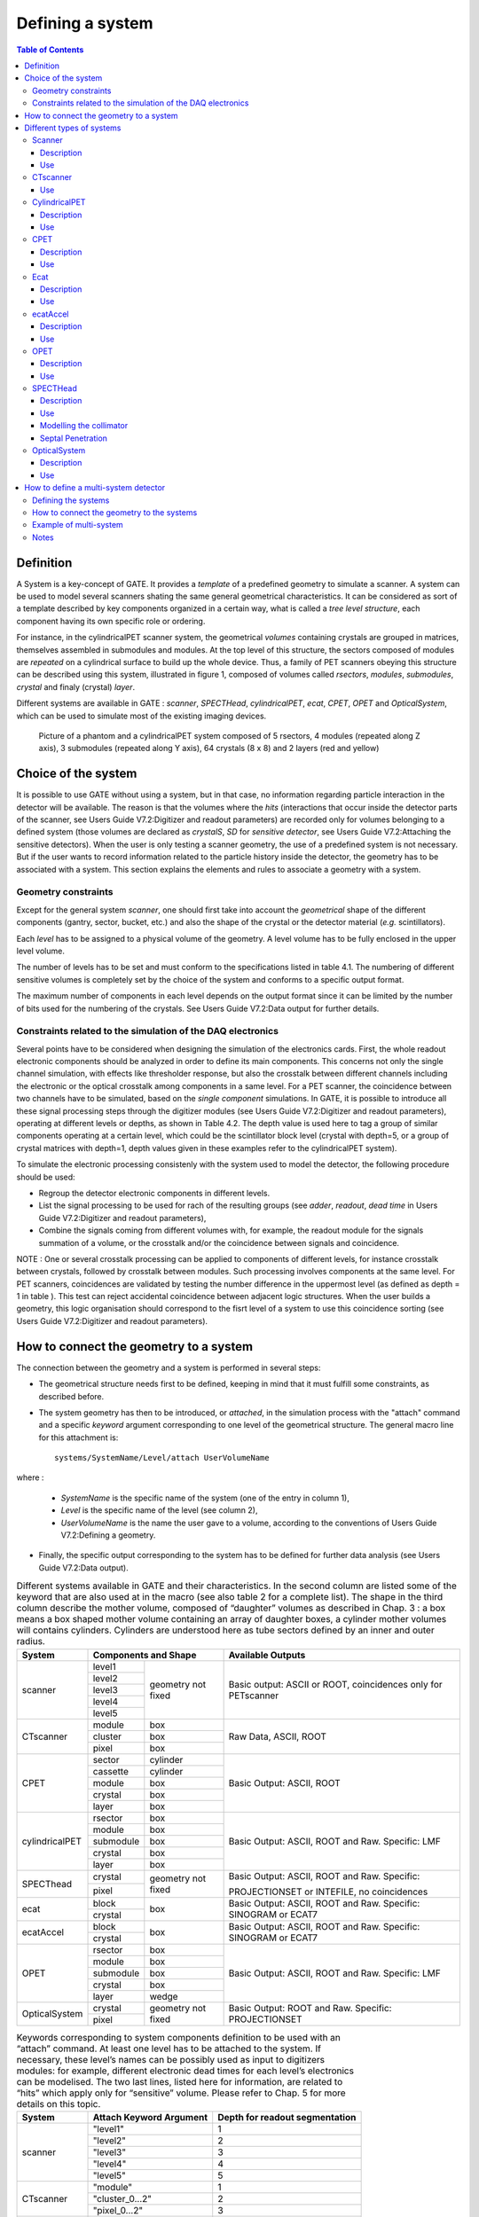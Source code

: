 Defining a system
=================

.. contents:: Table of Contents
   :depth: 15
   :local:

Definition
----------

A System is a key-concept of GATE. It provides a *template* of a predefined geometry to simulate a scanner. A system can be used to model several scanners shating the same general geometrical characteristics. It can be considered as sort of a template described by key components organized in a certain way, what is called a *tree level structure*, each component having its own specific role or ordering.

For instance, in the cylindricalPET scanner system, the geometrical *volumes* containing crystals are grouped in matrices, themselves assembled in submodules and modules. At the top level of this structure, the sectors composed of modules are *repeated* on a cylindrical surface to build up the whole device. Thus, a family of PET scanners obeying this structure can be described using this system, illustrated in figure 1, composed of volumes called *rsectors*, *modules*, *submodules*, *crystal* and finaly (crystal) *layer*.

Different systems are available in GATE : *scanner*, *SPECTHead*, *cylindricalPET*, *ecat*, *CPET*, *OPET* and *OpticalSystem*, which can be used to simulate most of the existing imaging devices. 

.. figure:: 5sector.jpg
   :alt: Figure 1: 5sector
   :name: 5sector

   Picture of a phantom and a cylindricalPET system composed of 5 rsectors, 4 modules (repeated along Z axis), 3 submodules (repeated along Y axis), 64 crystals (8 x 8) and 2 layers (red and yellow)

Choice of the system
--------------------

It is possible to use GATE without using a system, but in that case, no information regarding particle interaction in the detector will be available. The reason is that the volumes where the *hits* (interactions that occur inside the detector parts of the scanner, see Users Guide V7.2:Digitizer and readout parameters) are recorded only for volumes belonging to a defined system (those volumes are declared as *crystalS*, *SD* for *sensitive detector*, see Users Guide V7.2:Attaching the sensitive detectors). When the user is only testing a scanner geometry, the use of a predefined system is not necessary. But if the user wants to record information related to the particle history inside the detector, the geometry has to be associated with a system. This section explains the elements and rules to associate a geometry with a system.

Geometry constraints
~~~~~~~~~~~~~~~~~~~~

Except for the general system *scanner*, one should first take into account the *geometrical* shape of the different components (gantry, sector, bucket, etc.) and also the shape of the crystal or the detector material (*e.g.* scintillators). 

Each *level* has to be assigned to a physical volume of the geometry. A level volume has to be fully enclosed in the upper level volume. 

The number of levels has to be set and must conform to the specifications listed in table 4.1. The numbering of different sensitive volumes is completely set by the choice of the system and conforms to a specific output format. 

The maximum number of components in each level depends on the output format since it can be limited by the number of bits used for the numbering of the crystals. See Users Guide V7.2:Data output for further details. 

Constraints related to the simulation of the DAQ electronics
~~~~~~~~~~~~~~~~~~~~~~~~~~~~~~~~~~~~~~~~~~~~~~~~~~~~~~~~~~~~

Several points have to be considered when designing the simulation of the electronics cards. First, the whole readout electronic components should be analyzed in order to define its main components. This concerns not only the single channel simulation, with effects like thresholder response, but also the crosstalk between different channels including the electronic or the optical crosstalk among components in a same level. For a PET scanner, the coincidence between two channels have to be simulated, based on the *single component* simulations. In GATE, it is possible to introduce all these signal processing steps through the digitizer modules (see Users Guide V7.2:Digitizer and readout parameters), operating at different levels or depths, as shown in Table 4.2. The depth value is used here to tag a group of similar components operating at a certain level, which could be the scintillator block level (crystal with depth=5, or a group of crystal matrices with depth=1, depth values given in these examples refer to the cylindricalPET system).  

To simulate the electronic processing consistenly with the system used to model the detector, the following procedure should be used: 

* Regroup the detector electronic components in different levels.
* List the signal processing to be used for rach of the resulting groups (see *adder*, *readout*, *dead time* in Users Guide V7.2:Digitizer and readout parameters),
* Combine the signals coming from different volumes with, for example, the readout module for the signals summation of a volume, or the crosstalk and/or the coincidence between signals and coincidence. 

NOTE : One or several crosstalk processing can be applied to components of different levels, for instance crosstalk between crystals, followed by crosstalk between modules. Such processing involves components at the same level. For PET scanners, coincidences are validated by testing the number difference in the uppermost level (as defined as depth = 1 in table ). This test can reject accidental coincidence between adjacent logic structures. When the user builds a geometry, this logic organisation should correspond to the fisrt level of a system to use this coincidence sorting (see Users Guide V7.2:Digitizer and readout parameters).

How to connect the geometry to a system
---------------------------------------

The connection between the geometry and a system is performed in several steps:

* The geometrical structure needs first to be  defined, keeping in mind that it must fulfill some constraints, as described before. 
* The system geometry has then to be introduced, or *attached*, in the simulation process with the "attach" command and a specific *keyword* argument corresponding to one level of the geometrical structure. The general macro line for this attachment is::

   systems/SystemName/Level/attach UserVolumeName

where :

  * *SystemName* is the specific name of the system (one of the entry in column 1),
  * *Level* is the specific name of the level (see column 2),
  * *UserVolumeName* is the name the user gave to a volume, according to the conventions of Users Guide V7.2:Defining a geometry.

* Finally, the specific output corresponding to the system has to be defined for further data analysis (see Users Guide V7.2:Data output).

.. table:: Different systems available in GATE and their characteristics. In the second column are listed some of the keyword that are also used at in the macro (see also table 2 for a complete list). The shape in the third column describe the mother volume, composed of “daughter” volumes as described in Chap. 3 : a box means a box shaped mother volume containing an array of daughter boxes, a cylinder mother volumes will contains cylinders. Cylinders are understood here as tube sectors defined by an inner and outer radius.
   :widths: auto
   :name: units_tab

   +----------------+--------------------------------+-----------------------------------------------------------------+
   | System         | Components and Shape           | Available Outputs                                               |
   +================+===========+====================+=================================================================+
   | scanner        | level1    | geometry not fixed | Basic output: ASCII or ROOT, coincidences only for PETscanner   |
   |                +-----------+                    |                                                                 |
   |                | level2    |                    |                                                                 |
   |                +-----------+                    |                                                                 |
   |                | level3    |                    |                                                                 |
   |                +-----------+                    |                                                                 |
   |                | level4    |                    |                                                                 |
   |                +-----------+                    |                                                                 |
   |                | level5    |                    |                                                                 |
   +----------------+-----------+--------------------+-----------------------------------------------------------------+
   | CTscanner      | module    | box                | Raw Data, ASCII, ROOT                                           |
   |                +-----------+--------------------+                                                                 |
   |                | cluster   | box                |                                                                 |
   |                +-----------+--------------------+                                                                 |
   |                | pixel     | box                |                                                                 |
   +----------------+-----------+--------------------+-----------------------------------------------------------------+
   | CPET           | sector    | cylinder           | Basic Output: ASCII, ROOT                                       |
   |                +-----------+--------------------+                                                                 |
   |                | cassette  | cylinder           |                                                                 |
   |                +-----------+--------------------+                                                                 |
   |                | module    | box                |                                                                 |
   |                +-----------+--------------------+                                                                 |
   |                | crystal   | box                |                                                                 |
   |                +-----------+--------------------+                                                                 |
   |                | layer     | box                |                                                                 |
   +----------------+-----------+--------------------+-----------------------------------------------------------------+
   | cylindricalPET | rsector   | box                | Basic Output: ASCII, ROOT and Raw. Specific: LMF                |
   |                +-----------+--------------------+                                                                 |
   |                | module    | box                |                                                                 |
   |                +-----------+--------------------+                                                                 |
   |                | submodule | box                |                                                                 |
   |                +-----------+--------------------+                                                                 |
   |                | crystal   | box                |                                                                 |
   |                +-----------+--------------------+                                                                 |
   |                | layer     | box                |                                                                 |
   +----------------+-----------+--------------------+-----------------------------------------------------------------+
   | SPECThead      | crystal   | geometry not fixed | Basic Output: ASCII, ROOT and Raw. Specific:                    |
   |                +-----------+                    |                                                                 |
   |                | pixel     |                    | PROJECTIONSET or INTEFILE, no coincidences                      |
   +----------------+-----------+--------------------+-----------------------------------------------------------------+
   | ecat           | block     | box                | Basic Output: ASCII, ROOT and Raw. Specific: SINOGRAM or ECAT7  |
   |                +-----------+                    |                                                                 |
   |                | crystal   |                    |                                                                 |
   +----------------+-----------+--------------------+-----------------------------------------------------------------+
   | ecatAccel      | block     | box                | Basic Output: ASCII, ROOT and Raw. Specific: SINOGRAM or ECAT7  |
   |                +-----------+                    |                                                                 |
   |                | crystal   |                    |                                                                 |
   +----------------+-----------+--------------------+-----------------------------------------------------------------+
   | OPET           | rsector   | box                | Basic Output: ASCII, ROOT and Raw. Specific: LMF                |
   |                +-----------+--------------------+                                                                 |
   |                | module    | box                |                                                                 |
   |                +-----------+--------------------+                                                                 |
   |                | submodule | box                |                                                                 |
   |                +-----------+--------------------+                                                                 |
   |                | crystal   | box                |                                                                 |
   |                +-----------+--------------------+                                                                 |
   |                | layer     | wedge              |                                                                 |
   +----------------+-----------+--------------------+-----------------------------------------------------------------+
   | OpticalSystem  | crystal   | geometry not fixed | Basic Output: ROOT and Raw. Specific: PROJECTIONSET             |
   |                +-----------+                    |                                                                 |
   |                | pixel     |                    |                                                                 |
   +----------------+-----------+--------------------+-----------------------------------------------------------------+


.. table:: Keywords corresponding to system components definition to be used with an “attach” command. At least one level has to be attached to the system. If necessary, these level’s names can be possibly used as input to digitizers modules: for example, different electronic dead times for each level’s electronics can be modelised. The two last lines, listed here for information, are related to “hits” which apply only for “sensitive” volume. Please refer to Chap. 5 for more details on this topic.
   :widths: auto
   :name: units_tab

   +----------------+--------------------------------+--------------------------------+
   | System         | Attach Keyword Argument        | Depth for readout segmentation |
   +================+================================+================================+
   | scanner        | "level1"                       | 1                              |
   |                +--------------------------------+--------------------------------+
   |                | "level2"                       | 2                              |
   |                +--------------------------------+--------------------------------+
   |                | "level3"                       | 3                              |
   |                +--------------------------------+--------------------------------+
   |                | "level4"                       | 4                              |
   |                +--------------------------------+--------------------------------+
   |                | "level5"                       | 5                              |
   +----------------+--------------------------------+--------------------------------+
   | CTscanner      | "module"                       | 1                              |
   |                +--------------------------------+--------------------------------+
   |                | "cluster_0...2"                | 2                              |
   |                +--------------------------------+--------------------------------+
   |                | "pixel_0...2"                  | 3                              |
   +----------------+--------------------------------+--------------------------------+
   | cylindricalPET | "rsector"                      | 1                              |
   |                +--------------------------------+--------------------------------+
   |                | "module"                       | 2                              |
   |                +--------------------------------+--------------------------------+
   |                | "submodule"                    | 3                              |
   |                +--------------------------------+--------------------------------+
   |                | "crystal"                      | 4                              |
   |                +--------------------------------+--------------------------------+
   |                | "layer[i], i=0,3"              | 5                              |
   +----------------+--------------------------------+--------------------------------+
   | CPET           | "sector"                       | 1                              |
   |                +--------------------------------+--------------------------------+
   |                | "cassette"                     | 2                              |
   |                +--------------------------------+--------------------------------+
   |                | "module"                       | 3                              |
   |                +--------------------------------+--------------------------------+
   |                | "crystal"                      | 4                              |
   |                +--------------------------------+--------------------------------+
   |                | "layer[i], i=0,3"              | 5                              |
   +----------------+--------------------------------+--------------------------------+
   | SPECThead      | "crystal"                      | 1                              |
   |                +--------------------------------+--------------------------------+
   |                | "pixel"                        | 2                              |
   +----------------+--------------------------------+--------------------------------+
   | ecat           | "block"                        | 1                              |
   |                +--------------------------------+--------------------------------+
   |                | "crystal"                      | 2                              |
   +----------------+--------------------------------+--------------------------------+
   | ecatAccel      | "block"                        | 1                              |
   |                +--------------------------------+--------------------------------+
   |                | "crystal"                      | 2                              |
   +----------------+--------------------------------+--------------------------------+
   | OPET           | "rsector"                      | 1                              |
   |                +--------------------------------+--------------------------------+
   |                | "module"                       | 2                              |
   |                +--------------------------------+--------------------------------+
   |                | "submodule"                    | 3                              |
   |                +--------------------------------+--------------------------------+
   |                | "crystal"                      | 4                              |
   |                +--------------------------------+--------------------------------+
   |                | "layer[i], i=0,7"              | 5                              |
   +----------------+--------------------------------+--------------------------------+
   | OpticalSystem  | "crystal"                      | 1                              |
   |                +--------------------------------+--------------------------------+
   |                | "pixel"                        | 2                              |
   +----------------+--------------------------------+--------------------------------+

Different types of systems
--------------------------

.. figure:: Scanner_system.jpg
   :alt: Figure 2: Scanner system
   :name: Scanner_system

   Illustration of the scanner system. The different volumes, in particular the sensitive ones, can be of any shape, here cylindrical sector crystals, instead of boxes in other systems. The scanner cylinder is drawn in magenta, whereas one of the sector components : Level1, Level2, Level3, Level4 is shown in yellow, blue, green, red, respectively. The “Detector” volumes of cylindrical sector shapes are shown in plain red.


Scanner
~~~~~~~

Description
^^^^^^^^^^^

The *scanner* system is the most generic system in Gate. There is no geometrical constraints on the five different components.

Use
^^^

Different shapes of the volumes inside the tree level can be choosen, among those listed in table 2

Figure 4 illustrates the kind of detector that can be simulated with this system without any geometry constraint. On the other hand, there is no specific output format associated with this system and information regarding the hits are only available in ROOT or ASCII format.

CTscanner
~~~~~~~~~

The CTscanner system allows you to simulate a simple CT scanner. It has three possible levels: 

* **module** component, that can be linearly repeated along the Y axis.
* **cluster** component, repeated inside the module, allowing you to simulate many kind of pixels
* **pixel** component, repeated inside the cluster. Raw data are the standard imageCT output to store the simulated CT projections and to produce it at each time slice. The image type is a float matrix (32-bits) of dimension given by the product of the number of pixels in X and Y, the content corresponds to the number of counts per pixel per acquisition (time slice). 


Three types of simulations are proposed to the user:

* **Complete simulation:** The modules, the clusters, and the pixels are user defined. All volumes are created by Geant4 and the digitalization can be made at the pixel level (level 3).
* **Fast simulation:** Only the module level is defined. Geant4 creates one volume corresponding to the CT module (only one block possible) and the digitalization is made by the output module. The number of pixels per module are given through the output module messenger. This mode is faster since only one Geant4 volume is simulated, but obviously, only a rather approximated scanner response can be garanteed.
* **Complete simulation with a Variance Reduction Technique (VRT):** In the same way as the complete simulation, the components (pixels, clusters, and modules) are user defined. Unlike the complete simulation, using Geant4 in the detector, the user handles the particle on the surface of the CT scanner. For more informations see the part below.


This variance reduction technique (VRT) has been developped with the aim to making the simulation time faster. Here are the successive steps of the implementation:

* **Generation and Propagation** of the particles through the World, then detection of those on the surface of the detector. The propagation of the particles through the detector are 'killed', in order to handle ourself the detection and not by Geant4.
* **Computation of the mean free path** (MFP) of the particle through the detector with the standard model (the compatibility with the low energy model being not implemented yet)
* **Computation of the path** of the particle in the detector:
:math:`PATH = MFP * - log( 1 - R )`

R being a distribution uniformly random number between 0 and 1


The user may perform this last step for each particle K times, in order to decrease the simulation time by avoiding a new generation and propagation of the particle. However it has an influence on the variance of the output data. The following scheme shows the differences with a simulation with a without VRT:

.. figure:: VRTscheme.png
   :alt: Figure 3: VRTscheme
   :name: VRTscheme

   VRT sheme

N: mean of the generated particles, and :math:`\sqrt{N}` its standard deviation.

p: binomial probability of detection of the particle.

n = Np: mean of the number of detected particles, and :math:`\sqrt{n} = \sqrt{Np}` its standard deviation.

The simulation time decreases linearly with K. But K:math:`\geqslant 10`, because of the reduction of the variance should be avoided. For deeper insight, see the following table and graph.

.. figure:: TableVRT.png
   :alt: Figure 4: TableVRT
   :name: TableVRT

   VRT table

The simulation corresponding to the table is:

* A detector with 10,000 pixels (0.5x0.5x0.5 mm3) in Silicon (Si)
* A monochromatic source (17.6 keV)
* A time of exposition of 1 second

.. figure:: GraphVRT.png
   :alt: Figure 5: GraphVRT
   :name: GraphVRT

   VRT graph

Use
^^^

**example 1: complete CT simulation**::

  <pre>
  ##############
  # CT SCANNER #
  ############## 
  /gate/world/daughters/name CTscanner
  /gate/world/daughters/insert box
  /gate/CTscanner/placement/setTranslation 0.00 0.00 100 mm
  /gate/CTscanner/geometry/setXLength 100 mm
  /gate/CTscanner/geometry/setYLength 100 mm
  /gate/CTscanner/geometry/setZLength 0.5 mm
  /gate/CTscanner/setMaterial Air
  /gate/CTscanner/vis/forceWireframe
  /gate/CTscanner/vis/setColor white

  #############           ############
  # CTSCANNER #   ---->   #  MODULE  #
  #############           ############
  /gate/CTscanner/daughters/name module
  /gate/CTscanner/daughters/insert box
  /gate/module/geometry/setXLength 100 mm
  /gate/module/geometry/setYLength 100 mm
  /gate/module/geometry/setZLength 0.5 mm
  /gate/module/setMaterial Air
  /gate/module/vis/forceWireframe
  /gate/module/vis/setColor white

  ############           #############
  #  MODULE  #   ---->   # CLUSTER_0 #
  ############           #############
  /gate/module/daughters/name cluster
  /gate/module/daughters/insert box
  /gate/cluster/geometry/setXLength 100 mm
  /gate/cluster/geometry/setYLength 100 mm
  /gate/cluster/geometry/setZLength 0.5 mm
  /gate/cluster/setMaterial Air
  /gate/cluster/vis/forceWireframe
  /gate/cluster/vis/setColor white

  ############             #############           ###########
  #  MODULE  #   ---->     # CLUSTER_0 #   ---->   # PIXEL_0 #
  ############             #############           ###########
  /gate/cluster/daughters/name pixel
  /gate/cluster/daughters/insert box
  /gate/pixel/geometry/setXLength 1 mm
  /gate/pixel/geometry/setYLength 1 mm
  /gate/pixel/geometry/setZLength 1 mm
  /gate/pixel/setMaterial Silicon
  /gate/pixel/vis/setColor red

  # REPEAT PIXEl_0
  /gate/pixel/repeaters/insert cubicArray
  /gate/pixel/cubicArray/setRepeatNumberX 100
  /gate/pixel/cubicArray/setRepeatNumberY 100
  /gate/pixel/cubicArray/setRepeatNumberZ   1
  /gate/pixel/cubicArray/setRepeatVector 1 1 0.0 mm
  /gate/pixel/cubicArray/autoCenter true

  # ATTACH SYSTEM
  /gate/systems/CTscanner/module/attach module
  /gate/systems/CTscanner/cluster_0/attach cluster
  /gate/systems/CTscanner/pixel_0/attach pixel

  # ATTACH LAYER
  /gate/pixel/attachCrystalSD
  </pre>

**example 2: complete CT simulation with VRT**

In the same way as the complete simulation, the difference is the output (K = 5)::

  <pre>
  /gate/output/imageCT/vrtFactor 5
  </pre>

**Exemple 3 : Fast CT simulation**::

  <pre>
  ##############
  # CT SCANNER #
  ############## 
  /gate/world/daughters/name CTscanner
  /gate/world/daughters/insert box
  /gate/CTscanner/placement/setTranslation 0.00 0.00 100 mm
  /gate/CTscanner/geometry/setXLength 1.00 mm
  /gate/CTscanner/geometry/setYLength 1.00 mm
  /gate/CTscanner/geometry/setZLength 0.50 mm
  /gate/CTscanner/setMaterial Air
  /gate/CTscanner/vis/forceWireframe
  /gate/CTscanner/vis/setColor white

  #############           ############
  # CTSCANNER #   ---->   #  MODULE  #
  #############           ############
  /gate/CTscanner/daughters/name module
  /gate/CTscanner/daughters/insert box
  /gate/module/geometry/setXLength 1. mm
  /gate/module/geometry/setYLength 1. mm
  /gate/module/geometry/setZLength 0.50 mm
  /gate/module/setMaterial Air
  /gate/module/vis/forceWireframe
  /gate/module/vis/setColor white

  ############           #############
  #  MODULE  #   ---->   # CLUSTER_0 #
  ############           #############
  /gate/module/daughters/name cluster
  /gate/module/daughters/insert box
  /gate/cluster/geometry/setXLength 1. mm
  /gate/cluster/geometry/setYLength 1. mm
  /gate/cluster/geometry/setZLength 0.50 mm
  /gate/cluster/setMaterial Air
  /gate/cluster/vis/forceWireframe
  /gate/cluster/vis/setColor white

  ############             #############           ###########
  #  MODULE  #   ---->     # CLUSTER_0 #   ---->   # PIXEL_0 #
  ############             #############           ###########
  /gate/cluster/daughters/name pixel
  /gate/cluster/daughters/insert box
  /gate/pixel/geometry/setXLength 1. mm
  /gate/pixel/geometry/setYLength 1. mm
  /gate/pixel/geometry/setZLength 0.5 mm
  /gate/pixel/setMaterial Silicon
  /gate/pixel/vis/setColor red


  # ATTACH SYSTEM                     
  /gate/systems/CTscanner/module/attach module
  /gate/systems/CTscanner/cluster_0/attach cluster
  /gate/systems/CTscanner/pixel_0/attach pixel

  # ATTACH LAYER
  /gate/pixel/attachCrystalSD

  /gate/output/imageCT/numFastPixelX 100
  /gate/output/imageCT/numFastPixelY 100
  /gate/output/imageCT/numFastPixelZ 1
  </pre>

CylindricalPET
~~~~~~~~~~~~~~

Description
^^^^^^^^^^^

**CylindricalPET** is a PET system that can describe most of the small animal PET scanners. The main specificity of *cylindricalPET* is the possibility to record output data in the List Mode Format (LMF) developed by the Crystal Clear Collaboration. A complete description of LMF is can be found in Users Guide V7.2:Data output#LMF output. 

A CylindricalPET is based on a cylindrical geometry, and consists of 5 hierarchic levels, from mother to daughter, as defined below:

* **world** **cylindricalPET** is defined as a cylinder in the world, with a non zero inner radius. 
* **rsector** (depth=1) is defined as a box, and repeated with a *ring repeater* in cylindricalPET.
* **module** (depth=2) is a box inside *rsector*. It is repeated by a *cubicarray repeater* with no X repetition (*repeatNumberX = 1*). This level is optional. 
* **submodule** (depth=3) is a box inside *module*. It is repeated by a *cubicarray repeater* with no X repetition (*repeatNumberX = 1*). This level is optional.
* **crystal** (depth=4) is a box inside *submodule*. It is repeated by a *cubicarray repeater* with no X repetition (*repeatNumberX = 1*).
* **layer** (depth=5) is a (or several, in the case of a phoswich system) radially arranged box(es) inside *crystal*. A repeater should not be used for layers, but the should be build them one by one in the macro. *layer* must be set as a sensible detector with the macro command::

   /attachCrystalSD

The words in bold characters are dedicated. See also keywords in table 2.

Material of *layer* (s) must be the material of the detector, for instance LSO or BGO + GSO for a double layer phoswich system. Materials of other levels (crystals, submodules, modules, rsectors, cylindricalPET) can be anything else. 

**IMPORTANT :** Visualization should help you build this geometry with no overlap. GATE performs a test for detecting volume overlap, but with a limited precision. This test is performed at the end of the initialization of Gate (see Users Guide V7.2:Getting started)::

   /run/initialize
   /geometry/test/recursive_test 

Users should carefully check that volumes are not bigger than the mother volume they are included in.

Use
^^^

An example of definition of a PET scanner following the CylindricalPET system structure is given below. The definition of the scanner should be performed at the beginning of the macro, before initializations::

   # W O R L D 
   /gate/world/geometry/setXLength 40 cm 
   /gate/world/geometry/setYLength 40. cm 
   /gate/world/geometry/setZLength 40. cm
   
   # M O U S E 
   /gate/world/daughters/name mouse 
   /gate/world/daughters/insert cylinder 
   /gate/mouse/setMaterial Water 
   /gate/mouse/vis/setColor red 
   /gate/mouse/geometry/setRmax 18.5 mm 
   /gate/mouse/geometry/setRmin 0. mm 
   /gate/mouse/geometry/setHeight 68. mm
   
   # C Y L I N D R I C A L 
   /gate/world/daughters/name cylindricalPET 
   /gate/world/daughters/insert cylinder 
   /gate/cylindricalPET/setMaterial Water 
   /gate/cylindricalPET/geometry/setRmax 145 mm 
   /gate/cylindricalPET/geometry/setRmin 130 mm 
   /gate/cylindricalPET/geometry/setHeight 80 mm 
   /gate/cylindricalPET/vis/forceWireframe
   
   # R S E C T O R 
   /gate/cylindricalPET/daughters/name rsector 
   /gate/cylindricalPET/daughters/insert box 
   /gate/rsector/placement/setTranslation 135 0 0 mm 
   /gate/rsector/geometry/setXLength 10. mm 
   /gate/rsector/geometry/setYLength 19. mm 
   /gate/rsector/geometry/setZLength 76.6 mm 
   /gate/rsector/setMaterial Water 
   /gate/rsector/vis/forceWireframe
   
   # M O D U L E 
   /gate/rsector/daughters/name module 
   /gate/rsector/daughters/insert box 
   /gate/module/geometry/setXLength 10. mm 
   /gate/module/geometry/setYLength 19. mm 
   /gate/module/geometry/setZLength 19. mm 
   /gate/module/setMaterial Water 
   /gate/module/vis/forceWireframe 
   /gate/module/vis/setColor gray
   
   # C R Y S T A L 
   /gate/module/daughters/name crystal 
   /gate/module/daughters/insert box 
   /gate/crystal/geometry/setXLength 10. mm 
   /gate/crystal/geometry/setYLength 2.2 mm 
   /gate/crystal/geometry/setZLength 2.2 mm 
   /gate/crystal/setMaterial Water 
   /gate/crystal/vis/forceWireframe 
   /gate/crystal/vis/setColor magenta
   
   # L A Y E R 
   /gate/crystal/daughters/name LSO 
   /gate/crystal/daughters/insert box 
   /gate/LSO/geometry/setXLength 10. mm 
   /gate/LSO/geometry/setYLength 2.2 mm 
   /gate/LSO/geometry/setZLength 2.2 mm 
   /gate/LSO/placement/setTranslation 0 0 0 mm 
   /gate/LSO/setMaterial LSO 
   /gate/LSO/vis/setColor yellow
   
   # R E P E A T C R Y S T A L 
   /gate/crystal/repeaters/insert cubicArray 
   /gate/crystal/cubicArray/setRepeatNumberX 1 
   /gate/crystal/cubicArray/setRepeatNumberY 8 
   /gate/crystal/cubicArray/setRepeatNumberZ 8 
   /gate/crystal/cubicArray/setRepeatVector 10. 2.4 2.4 mm
   
   # R E P E A T M O D U L E 
   /gate/module/repeaters/insert cubicArray 
   /gate/module/cubicArray/setRepeatNumberZ 4 
   /gate/module/cubicArray/setRepeatVector 0. 0. 19.2 mm
   
   # R E P E A T R S E C T O R 
   /gate/rsector/repeaters/insert ring 
   /gate/rsector/ring/setRepeatNumber 42
   
   # A T T A C H S Y S T E M 
   /gate/systems/cylindricalPET/rsector/attach rsector 
   /gate/systems/cylindricalPET/module/attach module 
   /gate/systems/cylindricalPET/crystal/attach crystal 
   /gate/systems/cylindricalPET/layer0/attach LSO
   
   # A T T A C H L A Y E R SD 
   /gate/LSO/attachCrystalSD 
   /gate/mouse/attachPhantomSD

CPET
~~~~

This system was defined for the simulation of a CPET-like scanner (C-PET Plus, Philips Medical Systems, the Netherlands), with one ring of NaI crystal with a curved shape. For this scanner, a single level in addition to the system level is enough to describe the volume hierarchy.

Description
^^^^^^^^^^^

This system has the particularity to have cylindrical shaped sector components, based on the *cylinder* shape (see figure 3 and Users Guide V7.2:Defining a geometry for definitions), whereas these components are generally boxes in other systems.

.. figure:: Pie_sector.jpg
   :alt: Figure 6: pie_sector
   :name: pie_sector

   Definition of a CPET sector volume. This system allows one to define sectors with a cylindrical shape instead of sectors with a box shape,like in other PET systems

Use
^^^

.. figure:: OnesectorCPET.jpg
   :alt: Figure 7: onesectorCPET
   :name: onesectorCPET

   One NaI crystal with a curved shape

.. figure:: FullsectorCPET.jpg
   :alt: Figure 8: fullsectorCPET
   :name: fullsectorCPET

   After the ring repeater, the scanner consists of 6 NaI crystals

Described below is an example of code appropriate for modeling a one ring scanner of NaI crystal with a curved shape::

   # BASE = CPET SYSTEM 
   /gate/world/daughters/name CPET 
   /gate/world/daughters/insert cylinder 
   /gate/CPET/setMaterial Air 
   /gate/CPET/geometry/setRmax 60 cm 
   /gate/CPET/geometry/setRmin 0.0 cm 
   /gate/CPET/geometry/setHeight 35.0 cm 
   /gate/CPET/vis/forceWireframe
   
   # FIRST LEVEL = CRYSTAL 
   /gate/CPET/daughters/name crystal 
   /gate/CPET/daughters/insert cylinder 
   /gate/crystal/geometry/setRmax 47.5 cm 
   /gate/crystal/geometry/setRmin 45.0 cm 
   /gate/crystal/geometry/setHeight 25.6 cm 
   /gate/crystal/geometry/setPhiStart 0 deg 
   /gate/crystal/geometry/setDeltaPhi 60 deg
   
   # REPEAT THE CURVE SECTOR INTO THE WHOLE RING 
   /gate/crystal/repeaters/insert ring 
   /gate/crystal/ring/setRepeatNumber 6
   
   # CRYSTAL VOLUME IS MADE OF NAI 
   /gate/crystal/setMaterial NaI 
   /gate/crystal/vis/setColor green 

The object *crystal* is then attached to its corresponding component in the CPET system (level 1 : the sector level for CPET system - see previous section for details)::

   /gate/systems/CPET/sector/attach crystal 

The crystals are set as sensitive detectors (see Users Guide V7.2:Attaching the sensitive detectors#The crystalSD)::

   /gate/crystal/attachCrystalSD 

The digitizer part (see Users Guide V7.2:Digitizer and readout parameters#Digitizer modules) is made of the *adder* module and some blurring module (see Users Guide V7.2:Digitizer and readout parameters).

Ecat
~~~~

Description
^^^^^^^^^^^

The ecat system is a simplified version of *cylindricalPET* and was named *ecat* because it is appropriate for modelling PET scanners from the **ECAT** family, from CPS Innovations (Knoxville, TN, U.S.A.). Such scanners are based on the block detector principle, consisting in an array of crystals, typically 8 x 8 read by few photomultipliers, typically 4. The blocks are organized along an annular geometry to yield multi-ring detectors.

An example of macro with an ecat definition is provided in: 
 
 https://github.com/OpenGATE/GateContrib/blob/master/imaging/PET/PET_Ecat_System.mac

The ecat system has only three hierarchical levels: one is for the entire detector (*base*), one for the block (*block*), and one for the crystals within the block (*crystal*).

In addition to the standard output modules (*ASCII* and *root*), two additional output modules are specifically associated to the *ecat* system, and correspond to sinogram formats. These are the *sinogram* and the *ecat7* output modules and are discussed in Sinogram output and Ecat7 output sections.

Use
^^^

Described below is an example of code for modeling a four block-ring scanner.

It has to be named after the selected system (*ecat* here) and is defined as a volume daughter of the *world*. It has a ring shape and should include all detectors (see Figure 4.6)::

   /gate/world/daughters/name ecat 
   /gate/world/daughters/insert cylinder 
   /gate/ecat/setMaterial Air 
   /gate/ecat/geometry/setRmax 442.0 mm 
   /gate/ecat/geometry/setRmin 412.0 mm 
   /gate/ecat/geometry/setHeight 155.2 mm 
   /gate/ecat/setTranslation 0.0 0.0 0.0 mm 

.. figure:: EcatBase.jpg
   :alt: Figure 9: EcatBase
   :name: EcatBase
   
   Definition of the base

.. figure:: EcatBlock.jpg
   :alt: Figure 10: EcatBlock
   :name: EcatBlock
   
   Definition of the block

The following commands set the size and the position of the first block within the base *ecat*. It is a rectangular parallelepiped and should include all crystals within a block. For a multiple block-ring system centered axially on the base *ecat*, the axial position of this first block should be set to zero (see Figure 4.7)::

   /gate/ecat/daughters/name block 
   /gate/ecat/daughters/insert box 
   /gate/block/placement/setTranslation 427.0 0.0 0.0 mm 
   /gate/block/geometry/setXLength 30.0 mm 
   /gate/block/geometry/setYLength 35.8 mm 
   /gate/block/geometry/setZLength 38.7 mm 
   /gate/block/setMaterial Air 

.. figure:: EcatCrystal.jpg
   :alt: Figure 11: EcatCrystal
   :name: EcatCrystal
   
   Definition of the crystal

The next commands set the size and the position of the first crystal within the *block*. For a crystal array centered on the *block*, the position of this first crystal should be at the center of the block (see Figure 4.8)::

   /gate/block/daughters/name crystal 
   /gate/block/daughters/insert box 
   /gate/crystal/placement/setTranslation 0.0 0.0 0.0 mm 
   /gate/crystal/geometry/setXLength 30.0 mm 
   /gate/crystal/geometry/setYLength 4.4 mm 
   /gate/crystal/geometry/setZLength 4.75 mm 
   /gate/crystal/setMaterial BGO 

Finally, the crystal array is described. The sampling of the crystals within a block is defined, together with the size and the sampling of the crystal array within one block. The crystal array is centered on the position of the original crystal::

   /gate/crystal/repeaters/insert cubicArray 
   /gate/crystal/cubicArray/setRepeatNumberX 1 
   /gate/crystal/cubicArray/setRepeatNumberY 8 
   /gate/crystal/cubicArray/setRepeatNumberZ 8 
   /gate/crystal/cubicArray/setRepeatVector 0. 4.45 4.80 mm 

To create the full scanner, the rings have then to be defined. The following commands set the number of blocks per block-ring and the number of block-rings. Multiple block-ring systems will be centered axially on the axial position of the original block::

   /gate/block/repeaters/insert linear 
   /gate/block/linear/setRepeatNumber 4 
   /gate/block/linear/setRepeatVector 0. 0. 38.8 mm 
   /gate/block/repeaters/insert ring 
   /gate/block/ring/setRepeatNumber 72 

This description results in a 4 block-ring scanner, *i.e.* a 32 crystal-ring scanner, with 576 crystals per crystal-ring.

Command lines are then used to attach the objects *block* and *crystal* to their corresponding components in the ecat system::

   systems/ecat/block/attach block 
   systems/ecat/crystal/attach crystal 

To detect events, the crystals are finally set as sensitive detectors (see Users Guide V7.2:Attaching the sensitive detectors#The crystalSD)::

   /gate/crystal/attachCrystalSD 

The digitizer part (see Users Guide V7.2:Digitizer and readout parameters#Digitizer modules) can be the same as for the cylindricalPET system.

ecatAccel
~~~~~~~~~

Description
^^^^^^^^^^^

The ecatAccel system was introduced to model a new PET scanner family ECAT ACCEL (from CPS Innovations, Knoxville, TN, U.S.A.). The ecatAccel system differs from the ecat system by its geometrical shape : the detection blocks are arranged along a spherical ring whereas they are arranged along annular rings for the ecat system. As data processing and output format are highly dependent on the scanner geometry, it was necessary to introduce a new system even though it has many common features with the ecat system. The same hierarchical levels (base, block and crystal) as for the ecat system are used to describe the geometry of the ecatAccel system, and the same standard output modules (ASCII and root) and specific outputs (sinogram and ecat7) are also available. Please refer to Users Guide V7.2:Data output#Sinogram output and Users Guide V7.2:Data output#Ecat7 output for further information on sinogram and ecat7 outputs for the ecatAccel system.

Use
^^^

Described below is an example of code for modeling the ACCEL PET scanner of the BIOGRAPH-LSO (SIEMENS - CTI) PET-CT scanner.

The scanner is named after the selected system (ecatAccel here) and is defined as a volume daughter of the world. As for the ecat system, it has a ring shape and should include all detectors (see Figure 4.6). For the BIOGRAPH, it can be described as follows: 
 
The base is described::

   /gate/world/daughters/name ecatAccel 
   /gate/world/daughters/insert cylinder 
   /gate/ecatAccel/setMaterial Air 
   /gate/ecatAccel/geometry/setRmax 437.0 mm 
   /gate/ecatAccel/geometry/setRmin 412.0 mm 
   /gate/ecatAccel/geometry/setHeight 162. mm 
   /gate/ecatAccel/setTranslation 0.0 0.0 0.0 mm

The block is then described: the size and the position of the first block are set within the base ecatAccel. As for the ecat system, it is a rectangular parallelepiped and should include all crystals within a block. For a multiple block-ring system centered axially on the base ecatAccel, the axial position of this first block should be set to zero::

   /gate/ecatAccel/daughters/name block 
   /gate/ecatAccel/daughters/insert box 
   /gate/block/geometry/setXLength 51.6 mm 
   /gate/block/geometry/setYLength 25.0 mm 
   /gate/block/geometry/setZLength 51.6 mm 
   /gate/block/setMaterial Air 

The crystal geometry and settings are then specified. The following commands set the size and the position of the first crystal within the block. For a crystal array centered on the block, the position of this first crystal should be at the center of the block::

   /gate/block/daughters/name crystal 
   /gate/block/daughters/insert box 
   /gate/crystal/placement/setTranslation 0.0 0.0 0.0 mm 
   /gate/crystal/geometry/setXLength 6.45 mm 
   /gate/crystal/geometry/setYLength 25.0 mm 
   /gate/crystal/geometry/setZLength 6.45 mm 
   /gate/crystal/setMaterial LSO 

Then the crystal array is described within a block. The crystal array will be centered on the position of the original crystal::

   /gate/crystal/repeaters/insert cubicArray 
   /gate/crystal/cubicArray/setRepeatNumberX 8 
   /gate/crystal/cubicArray/setRepeatNumberY 1 
   /gate/crystal/cubicArray/setRepeatNumberZ 8 
   /gate/crystal/cubicArray/setRepeatVector 6.45 0.0 6.45 mm 

Finally, the different rings of the scanner are described. The number of blocks per block-ring (command setRepeatNumberWithTheta) is indicated as well as the number of block-rings (command setRepeatNumberWithPhi). The angle between two adjacent blocks in a block-ring is set with the command setThetaAngle and the angle between two adjacent blocks belonging to two neighbouring rings in the axial direction is set with the command setPhiAngle. Multiple block-ring will be centered axially on the axial position of the original block::

   /gate/block/repeaters/insert sphere 
   /gate/block/sphere/setRadius 424.5 mm 
   /gate/block/sphere/setRepeatNumberWithTheta 3ionSource 
   /gate/block/sphere/setRepeatNumberWithPhi 48 
   /gate/block/setThetaAngle 7.5 deg 
   /gate/block/setPhiAngle 7.5 deg 

This description results in a 3 block-ring scanner, i.e. a 24 crystal-ring scanner, with 384 crystals per crystal-ring.
 
The objects block and crystal are attached to their corresponding components in the ecatAccel system::
 
   /gate/systems/ecatAccel/block/attach block 
   /gate/systems/ecatAccel/crystal/attach crystal 

The sensitive detector is set to the crystals as for the ecat system and the digitizer part remains the same as for the cylindricalPET system.

OPET
~~~~

Description
^^^^^^^^^^^

The OPET system was introduced to model a new PET prototype. 

Use
^^^

Described below is an example of code for modeling the OPET PET scanner::
 
   # R S E C T O R (Create a box to put the crystals in: one PMT) 
   /gate/OPET/daughters/name rsector 
   /gate/OPET/daughters/insert box 
   /gate/rsector/placement/setTranslation 20.4955 0 0 mm 
   /gate/rsector/geometry/setXLength 10 mm 
   /gate/rsector/geometry/setYLength 17.765 mm 
   /gate/rsector/geometry/setZLength 17.765 mm 
   /gate/rsector/setMaterial Air 
   /gate/rsector/vis/setVisible False 
   /gate/rsector/vis/forceWireframe 
   /gate/rsector/vis/setColor yellow
   
   # M O D U L E (Make a box for one row of 8 crystals) 
   /gate/rsector/daughters/name module 
   /gate/rsector/daughters/insert box 
   /gate/module/geometry/setXLength 10 mm 
   /gate/module/geometry/setYLength 17.765 mm 
   /gate/module/geometry/setZLength 2.162 mm 
   /gate/module/setMaterial Air 
   /gate/module/vis/setVisible False 
   /gate/module/vis/forceWireframe 
   /gate/module/vis/setColor black
   
   # Daughter crystal inside mother crystal 
   /gate/module/daughters/name crystal0 
   /gate/module/daughters/insert box 
   /gate/crystal0/geometry/setXLength 10 mm 
   /gate/crystal0/geometry/setYLength 2.1620 mm 
   /gate/crystal0/geometry/setZLength 2.1620 mm 
   /gate/crystal0/placement/setTranslation 0. -7.8015 0. mm 
   /gate/crystal0/setMaterial Air 
   /gate/crystal0/vis/setColor black 
   /gate/crystal0/vis/setVisible false
   
   # L A Y E R (Put the LSO in the small box) 
   /gate/crystal0/daughters/name LSO0 
   /gate/crystal0/daughters/insert wedge 
   /gate/LSO0/geometry/setXLength 10 mm 
   /gate/LSO0/geometry/setNarrowerXLength 8.921 mm 
   /gate/LSO0/geometry/setYLength 2.1620 mm 
   /gate/LSO0/geometry/setZLength 2.1620 mm 
   /gate/LSO0/placement/setRotationAxis 0 1 0 
   /gate/LSO0/placement/setRotationAngle 180 deg 
   /gate/LSO0/placement/setTranslation 0.2698 0. 0. mm 
   /gate/LSO0/setMaterial BGO 
   /gate/LSO0/vis/setColor yellow
    
   # Daughter crystal inside mom crystal 
   /gate/module/daughters/name crystal1 
   /gate/module/daughters/insert box 
   /gate/crystal1/geometry/setXLength 10 mm 
   /gate/crystal1/geometry/setYLength 2.1620 mm 
   /gate/crystal1/geometry/setZLength 2.1620 mm 
   /gate/crystal1/placement/setTranslation 0. -5.5725 0. mm 
   /gate/crystal1/setMaterial Air 
   /gate/crystal1/vis/setColor magenta 
   /gate/crystal1/vis/forceWireframe 
   /gate/crystal1/vis/setVisible false
    
   # L A Y E R (Put the LSO in the small box) 
   /gate/crystal1/daughters/name LSO1 
   /gate/crystal1/daughters/insert wedge 
   /gate/LSO1/geometry/setXLength 8.921 mm 
   /gate/LSO1/geometry/setNarrowerXLength 8.193 mm 
   /gate/LSO1/geometry/setYLength 2.1620 mm 
   /gate/LSO1/geometry/setZLength 2.1620 mm 
   /gate/LSO1/placement/setRotationAxis 0 1 0 
   /gate/LSO1/placement/setRotationAngle 180 deg 
   /gate/LSO1/placement/setTranslation 0.7215 0. 0. mm 
   /gate/LSO1/setMaterial BGO 
   /gate/LSO1/vis/setColor red
    
   # Daughter crystal inside mom crystal 
   /gate/module/daughters/name crystal2 
   /gate/module/daughters/insert box 
   /gate/crystal2/geometry/setXLength 10 mm 
   /gate/crystal2/geometry/setYLength 2.1620 mm 
   /gate/crystal2/geometry/setZLength 2.1620 mm 
   /gate/crystal2/placement/setTranslation 0. -3.3435 0. mm 
   /gate/crystal2/setMaterial Air 
   /gate/crystal2/vis/setColor black 
   /gate/crystal2/vis/setVisible false
   
   # L A Y E R (Put the LSO in the small box) 
   /gate/crystal2/daughters/name LSO2 
   /gate/crystal2/daughters/insert wedge 
   /gate/LSO2/geometry/setXLength 8.193 mm 
   /gate/LSO2/geometry/setNarrowerXLength 7.773 mm 
   /gate/LSO2/geometry/setYLength 2.1620 mm 
   /gate/LSO2/geometry/setZLength 2.1620 mm 
   /gate/LSO2/placement/setRotationAxis 0 1 0 
   /gate/LSO2/placement/setRotationAngle 180 deg 
   /gate/LSO2/placement/setTranslation 1.0085 0. 0. mm 
   /gate/LSO2/setMaterial BGO 
   /gate/LSO2/vis/setColor green
    
   # Daughter crystal inside mom crystal 
   /gate/module/daughters/name crystal3 
   /gate/module/daughters/insert box 
   /gate/crystal3/geometry/setXLength 10 mm 
   /gate/crystal3/geometry/setYLength 2.1620 mm 
   /gate/crystal3/geometry/setZLength 2.1620 mm 
   /gate/crystal3/placement/setTranslation 0. -1.1145 0. mm 
   /gate/crystal3/setMaterial Air #
   /gate/crystal3/vis/forceWireframe 
   /gate/crystal3/vis/setColor black 
   /gate/crystal3/vis/setVisible false
    
   # L A Y E R (Put the LSO in the small box) 
   /gate/crystal3/daughters/name LSO3 
   /gate/crystal3/daughters/insert wedge 
   /gate/LSO3/geometry/setXLength 7.773 mm 
   /gate/LSO3/geometry/setNarrowerXLength 7.637 mm 
   /gate/LSO3/geometry/setYLength 2.1620 mm 
   /gate/LSO3/geometry/setZLength 2.1620 mm 
   /gate/LSO3/placement/setRotationAxis 0 1 0 
   /gate/LSO3/placement/setRotationAngle 180 deg 
   /gate/LSO3/placement/setTranslation 1.1475 0. 0. mm 
   /gate/LSO3/setMaterial BGO 
   /gate/LSO3/vis/setColor blue
    
   # Daughter crystal inside mom crystal 
   /gate/module/daughters/name /gate/crystal4/ 
   /gate/module/daughters/insert box 
   /gate/crystal4//geometry/setXLength 10 mm 
   /gate/crystal4//geometry/setYLength 2.1620 mm 
   /gate/crystal4//geometry/setZLength 2.1620 mm 
   /gate/crystal4//placement/setTranslation 0. 1.1145 0. mm 
   /gate/crystal4//setMaterial Air 
   /gate/crystal4//vis/setColor black 
   /gate/crystal4//vis/setVisible false
    
   # L A Y E R (Put the LSO in the small box) 
   /gate/crystal4//daughters/name /gate/LSO4 
   /gate/crystal4//daughters/insert wedge 
   /gate/LSO4/geometry/setXLength 7.773 mm 
   /gate/LSO4/geometry/setNarrowerXLength 7.637 mm 
   /gate/LSO4/geometry/setYLength 2.1620 mm 
   /gate/LSO4/geometry/setZLength 2.1620 mm 
   /gate/LSO4/placement/setRotationAxis 0 0 1 
   /gate/LSO4/placement/setRotationAngle 180 deg 
   /gate/LSO4/placement/setTranslation 1.1475 0. 0. mm 
   /gate/LSO4/setMaterial BGO 
   /gate/LSO4/vis/setColor blue
    
   # Daughter crystal1 inside mom crystal 
   /gate/module/daughters/name crystal5 
   /gate/module/daughters/insert box 
   /gate/crystal5/geometry/setXLength 10 mm 
   /gate/crystal5/geometry/setYLength 2.1620 mm 
   /gate/crystal5/geometry/setZLength 2.1620 mm 
   /gate/crystal5/placement/setTranslation 0. 3.3435 0. mm 
   /gate/crystal5/setMaterial Air 
   /gate/crystal5/vis/setColor black 
   /gate/crystal5/vis/setVisible false
    
   # L A Y E R (Put the LSO in the small box) 
   /gate/crystal5/daughters/name LSO5 
   /gate/crystal5/daughters/insert wedge 
   /gate/LSO5/geometry/setXLength 8.193 mm 
   /gate/LSO5/geometry/setNarrowerXLength 7.773 mm 
   /gate/LSO5/geometry/setYLength 2.1620 mm 
   /gate/LSO5/geometry/setZLength 2.1620 mm 
   /gate/LSO5/placement/setRotationAxis 0 0 1 
   /gate/LSO5/placement/setRotationAngle 180 deg 
   /gate/LSO5/placement/setTranslation 1.0085 0. 0. mm 
   /gate/LSO5/setMaterial BGO 
   /gate/LSO5/vis/setColor green
    
   # Daughter crystal1 inside mom crystal 
   /gate/module/daughters/name /gate/crystal6 
   /gate/module/daughters/insert box 
   /gate/crystal6/geometry/setXLength 10 mm 
   /gate/crystal6/geometry/setYLength 2.1620 mm 
   /gate/crystal6/geometry/setZLength 2.1620 mm 
   /gate/crystal6/placement/setTranslation 0. 5.5725 0. mm 
   /gate/crystal6/setMaterial Air 
   /gate/crystal6/vis/forceWireframe 
   /gate/crystal6/vis/setColor black 
   /gate/crystal6/vis/setVisible false
    
   # L A Y E R (Put the LSO in the small box) 
   /gate/crystal6/daughters/name /gate/LSO6 
   /gate/crystal6/daughters/insert wedge 
   /gate/LSO6/geometry/setXLength 8.921 mm 
   /gate/LSO6/geometry/setNarrowerXLength 8.193 mm 
   /gate/LSO6/geometry/setYLength 2.1620 mm 
   /gate/LSO6/geometry/setZLength 2.1620 mm 
   /gate/LSO6/placement/setRotationAxis 0 0 1 
   /gate/LSO6/placement/setRotationAngle 180 deg 
   /gate/LSO6/placement/setTranslation 0.7215 0. 0. mm 
   /gate/LSO6/setMaterial BGO 
   /gate/LSO6/vis/setColor red
    
   # Daughter crystal1 inside mom crystal 
   /gate/module/daughters/name /gate/crystal7 
   /gate/module/daughters/insert box 
   /gate/crystal7/geometry/setXLength 10 mm 
   /gate/crystal7/geometry/setYLength 2.1620 mm 
   /gate/crystal7/geometry/setZLength 2.1620 mm 
   /gate/crystal7/placement/setTranslation 0. 7.8015 0. mm 
   /gate/crystal7/setMaterial Air 
   /gate/crystal7/vis/forceWireframe 
   /gate/crystal7/vis/setColor black 
   /gate/crystal7/vis/setVisible false
    
   # L A Y E R (Put the LSO in the small box) 
   /gate/crystal7/daughters/name /gate/LSO7 
   /gate/crystal7/daughters/insert wedge 
   /gate/LSO7/geometry/setXLength 10 mm 
   /gate/LSO7/geometry/setNarrowerXLength 9.07 mm 
   /gate/LSO7/geometry/setYLength 2.1620 mm 
   /gate/LSO7/geometry/setZLength 2.1620 mm 
   /gate/LSO7/placement/setTranslation 0.2698 0. 0. mm 
   /gate/LSO7/placement/setRotationAxis 0 0 1 
   /gate/LSO7/placement/setRotationAngle 180 deg 
   /gate/LSO7/setMaterial BGO 
   /gate/LSO7/vis/setColor yellow
    
   # Repeat 8 time the level2 to get 8 rings (Z direction) 
   /gate/module/repeaters/insert linear 
   /gate/module/linear/setRepeatNumber 8 
   /gate/module/linear/setRepeatVector 0. 0. 2.2275 mm
    
   /gate/rsector/repeaters/insert ring 
   /gate/rsector/ring/setRepeatNumber 6
    
   /gate/OPET/placement/setRotationAxis 0 0 1 #
   /gate/OPET/placement/setRotationAngle 30 deg
   
   # A T T A C H S Y S T E M
   /gate/systems/OPET/rsector/attach rsector 
   /gate/systems/OPET/module/attach module 
   /gate/systems/OPET/layer0/attach LSO0 
   /gate/systems/OPET/layer1/attach LSO1 
   /gate/systems/OPET/layer2/attach LSO2 
   /gate/systems/OPET/layer3/attach LSO3 
   /gate/systems/OPET/layer4/attach /gate/LSO4 
   /gate/systems/OPET/layer5/attach LSO5 
   /gate/systems/OPET/layer6/attach /gate/LSO6 
   /gate/systems/OPET/layer7/attach /gate/LSO7
    
   #A T T A C H L A Y E R SD : definition of your sensitive detector 
   /gate/LSO0/attachCrystalSD 
   /gate/LSO1/attachCrystalSD 
   /gate/LSO2/attachCrystalSD 
   /gate/LSO3/attachCrystalSD 
   /gate/LSO4/attachCrystalSD 
   /gate/LSO5/attachCrystalSD 
   /gate/LSO6/attachCrystalSD 
   /gate/LSO7/attachCrystalSD

Figure 4.9 shows the final OPET scanner.

.. figure:: OPET2.jpg
   :alt: Figure 12: OPET2
   :name: OPET2
   
   The OPET scanner

SPECTHead
~~~~~~~~~

Description
^^^^^^^^^^^

*SPECTHead* is a SPECT system appropriate to model SPECT dedicated scanners within GATE. The main reason for specifying SPECThead is that it can be coupled to the InterFile output which is discussed in Users Guide V7.2:Data output#Interfile output of projection set. An example macro defining a typical SPECT scanner can be found in:
 
 https://github.com/OpenGATE/GateContrib/blob/master/imaging/SPECT/SPECT.mac

wherein the specific Interfile output module is called. 

A SPECThead system is a box-shaped geometry element and consists of three hierarchic levels: 

* **base** which is always attached to the volume SPECThead, which is a dedicated word. 
* **crystal** which is coupled to the main detector block.
* **pixel** which can be used for modeling a pixelated detector.

If a uniform detector block is being used, then the *crystal* material should be that of the detector. If the detector is pixelated, then the *pixel* material definition should correspond to the detector material, while the crystal material can be anything non-specific.

Use
^^^

Below is part of the SPECT benchmark macro, which is distributed with the GATE software, and which involves the SPECTHead system::
 
   # World
   # Define the world dimensions
   /gate/world/ dimensions 
   /gate/world/geometry/setXLength 100 cm 
   /gate/world/geometry/setYLength 100 cm 
   /gate/world/geometry/setZLength 100 cm
 
   # SPECThead is the name of the predefined SPECT system 

   # Create the SPECT system, which will yield 
   # an Interfile output of the projection data 
   /gate/world/daughters/name /gate/SPECThead 
   /gate/world/daughters/insert box
   
   # Define the dimensions 
   /gate/SPECThead/geometry/setXLength 7. cm 
   /gate/SPECThead/geometry/setYLength 21. cm 
   /gate/SPECThead/geometry/setZLength 30. cm
   
   # Define the position 
   /gate/SPECThead/placement/setTranslation 20.0 0. 0. cm
   
   # Set the material associated with the main volume 
   /gate/SPECThead/setMaterial Air
   
   # Replicate the head (around the Z axis by default)
   # to get a hypothetical four-headed system 
   /gate/SPECThead/repeaters/insert ring 
   /gate/SPECThead/ring/setRepeatNumber 4 
   /gate/SPECThead/ring/setAngularPitch 90. deg
   
   #  Define the rotation speed of the head 
   #  Define the orbiting around the Z axis 
   /gate/SPECThead/moves/insert orbiting 
   /gate/SPECThead/orbiting/setSpeed 0.15 deg/s 
   /gate/SPECThead/orbiting/setPoint1 0 0 0 cm 
   /gate/SPECThead/orbiting/setPoint2 0 0 1 cm
   
   # Define visualisation options 
   /gate/SPECThead/vis/forceWireframe
   
   # Collimator
   # Create a full volume defining the shape of
   # the collimator (typical for SPECT) 
   /gate/SPECThead/daughters/name /gate/collimator 
   /gate/SPECThead/daughters/insert box
   
   # Define the dimensions of the collimator volume 
   /gate/collimator/geometry/setXLength 3. cm 
   /gate/collimator/geometry/setYLength 19. cm 
   /gate/collimator/geometry/setZLength 28. cm
   
   # Define the position of the collimator volume 
   /gate/collimator/placement/setTranslation -2. 0. 0. cm
   
   # Set the material of the collimator volume 
   /gate/collimator/setMaterial Lead
   
   # Define some visualisation options 
   /gate/collimator/vis/setColor red 
   /gate/collimator/vis/forceWireframe
   
   # Insert the first hole of air in the collimator 
   /gate/collimator/daughters/name /gate/hole 
   /gate/collimator/daughters/insert hexagone 
   /gate/hole/geometry/setHeight 3. cm 
   /gate/hole/geometry/setRadius .15 cm 
   /gate/hole/placement/setRotationAxis 0 1 0 
   /gate/hole/placement/setRotationAngle 90 deg 
   /gate/hole/setMaterial Air
    
   # Repeat the hole in an array 
   /gate/hole/repeaters/insert cubicArray 
   /gate/hole/cubicArray/setRepeatNumberX 1 
   /gate/hole/cubicArray/setRepeatNumberY 52 
   /gate/hole/cubicArray/setRepeatNumberZ 44 
   /gate/hole/cubicArray/setRepeatVector 0. 0.36 0.624 cm 
    
   # Repeat linearly these holes 
   /gate/hole/repeaters/insert linear 
   /gate/hole/linear/setRepeatNumber 2 
   /gate/hole/linear/setRepeatVector 0. 0.18 0.312 cm 
   /gate/hole/attachPhantomSD
   
   # Crystal 
   # Create the crystal volume 
   /gate/SPECThead/daughters/name crystal 
   /gate/SPECThead/daughters/insert box
   
   # Define the dimensions of the crystal volume 
   /gate/crystal/geometry/setXLength 1. cm 
   /gate/crystal/geometry/setYLength 19. cm 
   /gate/crystal/geometry/setZLength 28. cm
   
   # Define the position of the crystal volume 
   /gate/crystal/placement/setTranslation 0. 0. 0. cm
   
   # Set the material associated with the crystal volume 
   /gate/crystal/setMaterial NaI 
   /gate/crystal/attachCrystalSD
   
   # The SPECThead system is made of three levels: base (for the head), 
   #crystal (for the crystal and crystal matrix) and pixel 
   #(for individual crystals for pixelated gamma camera)
    
   /gate/systems/SPECThead/crystal/attach crystal
   
   # Look at the system 
   /gate/systems/SPECThead/describe

.. figure:: Bench3.jpg
   :alt: Figure 13: bench3
   :name: bench3
   
   Example of a hypothetical four-headed SPECThead system.  The detectors are not pixelated in this example

Modelling the collimator
^^^^^^^^^^^^^^^^^^^^^^^^

SPECT systems need collimator. A parameterized collimator setup was developed for both parallel hole collimators and fan beam collimators. It is based on the GEANT4 replica system in which a single volume represents multiple copies of a volume (the air holes) within its mother volume (the collimator itself). SPECT collimator geometries are built using this approach in less than a second. 

Example for parallel hole collimators::

   /gate/SPECThead/daughters/name colli 
    
   #specify that the parallel beam collimator setup must be used
   /gate/SPECThead/daughters/insert parallelbeam 
    
   #set the collimator material
   /gate/colli/setMaterialName Lead
    
   #set the collimator dimensions
   /gate/colli/geometry/setDimensionX 70 cm
   /gate/colli/geometry/setDimensionY 80 cm
    
   #set the thickness of the collimator
   /gate/colli/geometry/setHeight 3 cm
    
   #specify the hole radius
   /gate/colli/geometry/setInnerRadius 0.5 cm
    
   #set the septal thickness to the required distance between the holes
   /gate/colli/geometry/setSeptalThickness 0.2 cm 
   /gate/colli/placement/alignToX
   /gate/colli/placement/setRotationAxis 0 0 1
   /gate/colli/placement/setRotationAngle -90 deg


**! Fan Beam option is out of order - Should be debug ASAP !**

Example of code for modelling fanbeam collimators::

   /gate/SPECThead/daughters/name fanbeam
   /gate/SPECThead/daughters/insert collimator
    
   #set the material for the collimator
   /gate/fanbeam/setMaterial Lead #define the X and Y size of the collimator
   /gate/fanbeam/geometry/setDimensionY 53.5 cm
   /gate/fanbeam/geometry/setDimensionX 25.0 cm
    
   #specify the focal length
   /gate/fanbeam/geometry/setFocalDistanceY 0.0 cm
   /gate/fanbeam/geometry/setFocalDistanceX 35.0 cm
    
   #specify the thickness of the collimator
   /gate/fanbeam/geometry/setHeight 5.8 cm
    
   #set the septal thickness to the required distance between the holes
   /gate/fanbeam/geometry/setSeptalThickness 0.8 cm
    
   #specify the hole radius
   /gate/fanbeam/geometry/setInnerRadius 1.70 cm
   /gate/fanbeam/placement/setRotationAxis 0 0 1 
   /gate/fanbeam/placement/setRotationAngle -90 deg 
   /gate/fanbeam/vis/setColor blue
   /gate/fanbeam/vis/forceWireframe

Septal Penetration
^^^^^^^^^^^^^^^^^^

If one wants to record, for every photon detected, how many times they crossed the collimator septa, the command recordSeptalPenetration must be turned on (default value is false) and the septal volume name must be attached to a PhantomSD::

   /gate/output/analysis/recordSeptalPenetration true
   /gate/output/analysis/setSeptalVolumeName collimator

If the septal volume name does not exist, the simulation is aborted.

OpticalSystem
~~~~~~~~~~~~~

Description
^^^^^^^^^^^

*OpticalSystem* is appropriate to model Optical Imaging within GATE. An example macro defining a typical Optical Imaging system can be found in:
 
 https://github.com/OpenGATE/GateContrib/blob/master/imaging/Optical/Optical_System.mac

An OpticalSystem is a box-shaped geometry element and consists of three hierarchic levels: 

* **base** which is always attached to the volume OpticalSystem. 
* **crystal** which is coupled to the main detector block.
* **pixel** which can be used for modeling a pixelated detector.

.. figure:: OpticalImaging.jpg
   :alt: Figure 14: OpticalImaging
   :name: OpticalImaging
   
   Example of a hypothetical OpticalImaging pixelated system. A pixelated camera is simulated in red. The additional volume in yellow could represent some electronic board.

Use
^^^

Below is part of the Optical Imaging benchmark macro, which is distributed with the GATE softwar::
 
   # World
   # Define the world dimensions
   /gate/world/geometry/setXLength       100. cm
   /gate/world/geometry/setYLength       100. cm
   /gate/world/geometry/setZLength       100. cm
   /gate/world/setMaterial               Air
   
   # Create the Optical Imaging system, which will yield 
   # a binary output of the projection data 
   /gate/world/daughters/name                      OpticalSystem
   /gate/world/daughters/insert                    box
   
   # Define the dimensions, position and material 
   /gate/OpticalSystem/geometry/setXLength         10.5 cm
   /gate/OpticalSystem/geometry/setYLength         10.5 cm
   /gate/OpticalSystem/geometry/setZLength         2.0 cm
   /gate/OpticalSystem/placement/setTranslation    0 0 0 cm
   /gate/OpticalSystem/setMaterial                 Air
   
   # Define pixelated detector: 
   /gate/OpticalSystem/daughters/name              crystal
   /gate/OpticalSystem/daughters/insert            box
   /gate/crystal/geometry/setXLength               10.5 cm
   /gate/crystal/geometry/setYLength               10.5 cm
   /gate/crystal/geometry/setZLength               1.0 cm
   /gate/crystal/placement/setTranslation          0 0 -0.5 cm
   /gate/crystal/setMaterial                       Air
   /gate/crystal/vis/forceWireframe                1
   /gate/systems/OpticalSystem/crystal/attach      crystal
   
   /gate/crystal/daughters/name                    pixel
   /gate/crystal/daughters/insert                  box
   /gate/pixel/geometry/setXLength                 2.0  cm
   /gate/pixel/geometry/setYLength                 2.0  cm
   /gate/pixel/geometry/setZLength                 1.0 cm
   /gate/pixel/setMaterial                         Air
   /gate/pixel/placement/setTranslation            0 0 0 cm
   /gate/pixel/vis/setColor                        red
   /gate/pixel/repeaters/insert                    cubicArray
   /gate/pixel/cubicArray/setRepeatNumberX         5
   /gate/pixel/cubicArray/setRepeatNumberY         5
   /gate/pixel/cubicArray/setRepeatNumberZ         1
   /gate/pixel/cubicArray/setRepeatVector          2.1 2.1 0 cm
   /gate/pixel/vis/forceSolid           
   /gate/pixel/attachCrystalSD
   /gate/systems/OpticalSystem/pixel/attach        pixel
   
   # Define an additional volume behind the pixels
   /gate/OpticalSystem/daughters/name              Electronics
   /gate/OpticalSystem/daughters/insert            box
   /gate/Electronics/geometry/setXLength           10.5  cm
   /gate/Electronics/geometry/setYLength           10.5  cm
   /gate/Electronics/geometry/setZLength           1.0 cm
   /gate/Electronics/setMaterial                   Air                  
   /gate/Electronics/placement/setTranslation      0 0 0.5 cm
   /gate/Electronics/vis/setColor                  yellow
   /gate/Electronics/vis/forceSolid

How to define a multi-system detector
-------------------------------------

To simulate a multi-system device consisting of several detectors (PET,SPECT,CT,..) you need to add in your macro special commands as explained below. This will allow you to simultaneously register Hits inside every detector.

Defining the systems
~~~~~~~~~~~~~~~~~~~~

The standard definition of a GATE system is done according to the command::

   /gate/world/daughters/name  SystemName

Where SystemName must be one of available system names in GATE (see table 1). Unfortunately, defining a system with this command prevent you to insert more than one system of the same type.
Another method has been inserted in GATE to define more than one system at a time. Using this more general method, users can simulate several systems simultaneously. A system is now defined by its own name and its type according to the next two command lines::

   /gate/world/daughters/name AnyName
   /gate/world/daughters/systemType SystemType

Where AnyName can be any name as for any Geant4 volume name and SystemType must be one the names of GATE systems mentioned in table 1.

How to connect the geometry to the systems
~~~~~~~~~~~~~~~~~~~~~~~~~~~~~~~~~~~~~~~~~~

By using more than one system, we have to change the attachment commands to connect the geometrical elements of every system with its defined components, to do that we use the next command::

   /gate/systems/SystemName/Level/attach UserVolumeName

This command has the same form as for one system, but the essential difference is that SystemName here can be any name gave by the user to the system.

Example of multi-system
~~~~~~~~~~~~~~~~~~~~~~~

An example for the creation of three systems, one system of type “cylindricalPET” and two systems of type “scanner” is explained below. Note that it is not necessary to use the “ systemType” command for cylindricalPET system because there is only one system of this type::

   # W O R L D 
   /gate/world/geometry/setXLength 40. cm 
   /gate/world/geometry/setYLength 40. cm 
   /gate/world/geometry/setZLength 60. cm 
   
   # M O U S E 
   /gate/world/daughters/name mouse 
   /gate/world/daughters/insert cylinder 
   /gate/mouse/setMaterial Water 
   /gate/mouse/vis/setColor red 
   /gate/mouse/geometry/setRmax 18.5 mm 
   /gate/mouse/geometry/setRmin 0. mm 
   /gate/mouse/geometry/setHeight 68. mm 
   
   # SYSTEM 1: cylindricalPET 
   /gate/world/daughters/name cylindricalPET   # standard definition
   /gate/world/daughters/insert cylinder 
   /gate/cylindricalPET/setMaterial Water 
   /gate/cylindricalPET/geometry/setRmax 145 mm 
   /gate/cylindricalPET/geometry/setRmin 130 mm 
   /gate/cylindricalPET/geometry/setHeight 80 mm 
   /gate/cylindricalPET/vis/forceWireframe 
   
   #cylindricalPET => rsector 
   /gate/cylindricalPET/daughters/name rsector 
   /gate/cylindricalPET/daughters/insert box 
   /gate/rsector/placement/setTranslation 135 0 0 mm 
   /gate/rsector/geometry/setXLength 10. mm 
   /gate/rsector/geometry/setYLength 19. mm 
   /gate/rsector/geometry/setZLength 76.6 mm 
   /gate/rsector/setMaterial Water 
   /gate/rsector/vis/forceWireframe 
   
   #cylindricalPET => module 
   /gate/rsector/daughters/name module 
   /gate/rsector/daughters/insert box 
   /gate/module/geometry/setXLength 10. mm 
   /gate/module/geometry/setYLength 19. mm 
   /gate/module/geometry/setZLength 19. mm 
   /gate/module/setMaterial Water 
   /gate/module/vis/forceWireframe 
   /gate/module/vis/setColor gray 
   
   #cylindricalPET => crystal 
   /gate/module/daughters/name crystal 
   /gate/module/daughters/insert box 
   /gate/crystal/geometry/setXLength 10. mm 
   /gate/crystal/geometry/setYLength 2.2 mm 
   /gate/crystal/geometry/setZLength 2.2 mm 
   /gate/crystal/setMaterial Water 
   /gate/crystal/vis/forceWireframe 
   /gate/crystal/vis/setColor magenta 
   
   #cylindricalPET => LSO 
   /gate/crystal/daughters/name LSO 
   /gate/crystal/daughters/insert box 
   /gate/LSO/geometry/setXLength 10. mm 
   /gate/LSO/geometry/setYLength 2.2 mm 
   /gate/LSO/geometry/setZLength 2.2 mm 
   /gate/LSO/placement/setTranslation 0 0 0 mm 
   /gate/LSO/setMaterial LSO 
   /gate/LSO/vis/setColor yellow 
   
   # R E P E A T C R Y S T A L 
   /gate/crystal/repeaters/insert cubicArray 
   /gate/crystal/cubicArray/setRepeatNumberX 1 
   /gate/crystal/cubicArray/setRepeatNumberY 8 
   /gate/crystal/cubicArray/setRepeatNumberZ 8 
   /gate/crystal/cubicArray/setRepeatVector 10. 2.4 2.4 mm 
   
   # R E P E A T M O D U L E 
   /gate/module/repeaters/insert cubicArray 
   /gate/module/cubicArray/setRepeatNumberZ 4 
   /gate/module/cubicArray/setRepeatVector 0. 0. 19.2 mm 
   
   # R E P E A T R S E C T O R 
   /gate/rsector/repeaters/insert ring 
   /gate/rsector/ring/setRepeatNumber 42 
   
   
   # SYSTEM 2: Scanner_1 
   /gate/world/daughters/name Scanner_1       #  System name  definition for scanner 1
   /gate/world/daughters/systemType scanner   #  System type  definition for scanner 1
   /gate/world/daughters/insert box 
   /gate/Scanner_1/setMaterial Air 
   /gate/Scanner_1/geometry/setXLength 20  cm 
   /gate/Scanner_1/geometry/setYLength 20 cm 
   /gate/Scanner_1/geometry/setZLength 10 cm 
   /gate/Scanner_1/placement/setTranslation  0 0 -18 cm 
   /gate/Scanner_1/vis/forceWireframe 
   /gate/Scanner_1/vis/setVisible 1 
   
   # Scanner_1 => Cryostat_1 
   /gate/Scanner_1/daughters/name Cryostat_1 
   /gate/Scanner_1/daughters/insert box 
   /gate/Cryostat_1/placement/setTranslation  0 0 0 cm 
   /gate/Cryostat_1/geometry/setXLength 19  cm 
   /gate/Cryostat_1/geometry/setYLength 19  cm 
   /gate/Cryostat_1/geometry/setZLength 9   cm 
   /gate/Cryostat_1/setMaterial Stainless 
   /gate/Cryostat_1/vis/setColor yellow 
   /gate/Cryostat_1/vis/forceWireframe 
   
   # Scanner_1 => ActiveZone_1 
   /gate/Cryostat_1/daughters/name ActiveZone_1 
   /gate/Cryostat_1/daughters/insert box 
   /gate/ActiveZone_1/placement/setTranslation 0 0 0 cm 
   /gate/ActiveZone_1/geometry/setXLength 18   cm 
   /gate/ActiveZone_1/geometry/setYLength 18   cm 
   /gate/ActiveZone_1/geometry/setZLength 8    cm 
   /gate/ActiveZone_1/setMaterial LXenon 
   /gate/ActiveZone_1/vis/setColor white 
   
   
   # SYSTEM 3: Scanner_2 
   /gate/world/daughters/name Scanner_2      #  System name  definition for scanner 2
   /gate/world/daughters/systemType scanner  #  System Type  definition for scanner 2
   
   /gate/world/daughters/insert box 
   /gate/Scanner_2/setMaterial Air 
   /gate/Scanner_2/geometry/setXLength 20  cm 
   /gate/Scanner_2/geometry/setYLength 20 cm 
   /gate/Scanner_2/geometry/setZLength 10 cm 
   /gate/Scanner_2/placement/setTranslation  0 0 18 cm 
   /gate/Scanner_2/vis/forceWireframe 
   /gate/Scanner_2/vis/setVisible 1 
   
   # Scanner_2 => Cryostat_2 
   /gate/Scanner_2/daughters/name Cryostat_2 
   /gate/Scanner_2/daughters/insert box 
   /gate/Cryostat_2/placement/setTranslation  0 0 0 cm 
   /gate/Cryostat_2/geometry/setXLength 19  cm 
   /gate/Cryostat_2/geometry/setYLength 19  cm 
   /gate/Cryostat_2/geometry/setZLength 9   cm 
   /gate/Cryostat_2/setMaterial Stainless 
   /gate/Cryostat_2/vis/setColor yellow 
   /gate/Cryostat_2/vis/forceWireframe 
   
   # Scanner_2 => ActiveZone_2 
   /gate/Cryostat_2/daughters/name ActiveZone_2 
   /gate/Cryostat_2/daughters/insert box 
   /gate/ActiveZone_2/placement/setTranslation 0 0 0 cm 
   /gate/ActiveZone_2/geometry/setXLength 18   cm 
   /gate/ActiveZone_2/geometry/setYLength 18   cm 
   /gate/ActiveZone_2/geometry/setZLength 8    cm 
   /gate/ActiveZone_2/setMaterial LXenon 
   /gate/ActiveZone_2/vis/setColor white 
   
   
   # A T T A C H S Y S T E M S 
   /gate/systems/cylindricalPET/rsector/attach rsector 
   /gate/systems/cylindricalPET/module/attach module 
   /gate/systems/cylindricalPET/crystal/attach crystal 
   /gate/systems/cylindricalPET/layer0/attach LSO 
   
   # New attachment commands
   /gate/systems/Scanner_1/level1/attach Cryostat_1    
   /gate/systems/Scanner_1/level2/attach ActiveZone_1 
   
   /gate/systems/Scanner_2/level1/attach Cryostat_2    
   /gate/systems/Scanner_2/level2/attach ActiveZone_2 
   
   
   # A T T A C H L A Y E R SD 
   /gate/LSO/attachCrystalSD 
   /gate/mouse/attachPhantomSD 
   
   /gate/ActiveZone_1/attachCrystalSD 
   
   /gate/ActiveZone_2/attachCrystalSD

Notes
~~~~~

1)	The command “systemType” is optional in case of using only one system, but the system name must be one GATE systems (first column in table 1) as for standard definition
2)	Same remark, in the case where all systems have different types.
3)	In general, one has to use the “systemType” command only for simulating more than one system of the same type.

*last modification: 11/04/2019*
